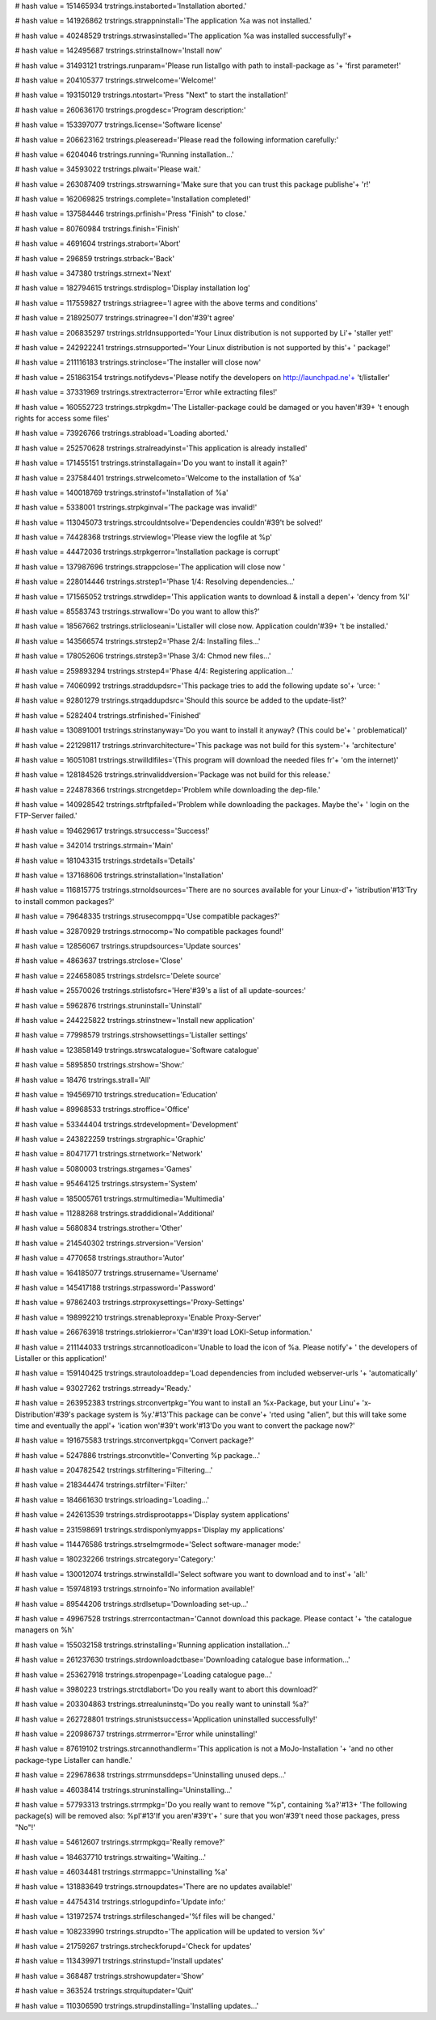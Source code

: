 
# hash value = 151465934
trstrings.instaborted='Installation aborted.'


# hash value = 141926862
trstrings.strappninstall='The application %a was not installed.'


# hash value = 40248529
trstrings.strwasinstalled='The application %a was installed successfully!'+


# hash value = 142495687
trstrings.strinstallnow='Install now'


# hash value = 31493121
trstrings.runparam='Please run listallgo with path to install-package as '+
'first parameter!'


# hash value = 204105377
trstrings.strwelcome='Welcome!'


# hash value = 193150129
trstrings.ntostart='Press "Next" to start the installation!'


# hash value = 260636170
trstrings.progdesc='Program description:'


# hash value = 153397077
trstrings.license='Software license'


# hash value = 206623162
trstrings.pleaseread='Please read the following information carefully:'


# hash value = 6204046
trstrings.running='Running installation...'


# hash value = 34593022
trstrings.plwait='Please wait.'


# hash value = 263087409
trstrings.strswarning='Make sure that you can trust this package publishe'+
'r!'


# hash value = 162069825
trstrings.complete='Installation completed!'


# hash value = 137584446
trstrings.prfinish='Press "Finish" to close.'


# hash value = 80760984
trstrings.finish='Finish'


# hash value = 4691604
trstrings.strabort='Abort'


# hash value = 296859
trstrings.strback='Back'


# hash value = 347380
trstrings.strnext='Next'


# hash value = 182794615
trstrings.strdisplog='Display installation log'


# hash value = 117559827
trstrings.striagree='I agree with the above terms and conditions'


# hash value = 218925077
trstrings.strinagree='I don'#39't agree'


# hash value = 206835297
trstrings.strldnsupported='Your Linux distribution is not supported by Li'+
'staller yet!'


# hash value = 242922241
trstrings.strnsupported='Your Linux distribution is not supported by this'+
' package!'


# hash value = 211116183
trstrings.strinclose='The installer will close now'


# hash value = 251863154
trstrings.notifydevs='Please notify the developers on http://launchpad.ne'+
't/listaller'


# hash value = 37331969
trstrings.strextracterror='Error while extracting files!'


# hash value = 160552723
trstrings.strpkgdm='The Listaller-package could be damaged or you haven'#39+
't enough rights for access some files'


# hash value = 73926766
trstrings.strabload='Loading aborted.'


# hash value = 252570628
trstrings.stralreadyinst='This application is already installed'


# hash value = 171455151
trstrings.strinstallagain='Do you want to install it again?'


# hash value = 237584401
trstrings.strwelcometo='Welcome to the installation of %a'


# hash value = 140018769
trstrings.strinstof='Installation of %a'


# hash value = 5338001
trstrings.strpkginval='The package was invalid!'


# hash value = 113045073
trstrings.strcouldntsolve='Dependencies couldn'#39't be solved!'


# hash value = 74428368
trstrings.strviewlog='Please view the logfile at %p'


# hash value = 44472036
trstrings.strpkgerror='Installation package is corrupt'


# hash value = 137987696
trstrings.strappclose='The application will close now '


# hash value = 228014446
trstrings.strstep1='Phase 1/4: Resolving dependencies...'


# hash value = 171565052
trstrings.strwdldep='This application wants to download & install a depen'+
'dency from %l'


# hash value = 85583743
trstrings.strwallow='Do you want to allow this?'


# hash value = 18567662
trstrings.strlicloseani='Listaller will close now. Application couldn'#39+
't be installed.'


# hash value = 143566574
trstrings.strstep2='Phase 2/4: Installing files...'


# hash value = 178052606
trstrings.strstep3='Phase 3/4: Chmod new files...'


# hash value = 259893294
trstrings.strstep4='Phase 4/4: Registering application...'


# hash value = 74060992
trstrings.straddupdsrc='This package tries to add the following update so'+
'urce: '


# hash value = 92801279
trstrings.strqaddupdsrc='Should this source be added to the update-list?'


# hash value = 5282404
trstrings.strfinished='Finished'


# hash value = 130891001
trstrings.strinstanyway='Do you want to install it anyway? (This could be'+
' problematical)'


# hash value = 221298117
trstrings.strinvarchitecture='This package was not build for this system-'+
'architecture'


# hash value = 16051081
trstrings.strwilldlfiles='(This program will download the needed files fr'+
'om the internet)'


# hash value = 128184526
trstrings.strinvaliddversion='Package was not build for this release.'


# hash value = 224878366
trstrings.strcngetdep='Problem while downloading the dep-file.'


# hash value = 140928542
trstrings.strftpfailed='Problem while downloading the packages. Maybe the'+
' login on the FTP-Server failed.'


# hash value = 194629617
trstrings.strsuccess='Success!'


# hash value = 342014
trstrings.strmain='Main'


# hash value = 181043315
trstrings.strdetails='Details'


# hash value = 137168606
trstrings.strinstallation='Installation'


# hash value = 116815775
trstrings.strnoldsources='There are no sources available for your Linux-d'+
'istribution'#13'Try to install common packages?'


# hash value = 79648335
trstrings.strusecomppq='Use compatible packages?'


# hash value = 32870929
trstrings.strnocomp='No compatible packages found!'


# hash value = 12856067
trstrings.strupdsources='Update sources'


# hash value = 4863637
trstrings.strclose='Close'


# hash value = 224658085
trstrings.strdelsrc='Delete source'


# hash value = 25570026
trstrings.strlistofsrc='Here'#39's a list of all update-sources:'


# hash value = 5962876
trstrings.struninstall='Uninstall'


# hash value = 244225822
trstrings.strinstnew='Install new application'


# hash value = 77998579
trstrings.strshowsettings='Listaller settings'


# hash value = 123858149
trstrings.strswcatalogue='Software catalogue'


# hash value = 5895850
trstrings.strshow='Show:'


# hash value = 18476
trstrings.strall='All'


# hash value = 194569710
trstrings.streducation='Education'


# hash value = 89968533
trstrings.stroffice='Office'


# hash value = 53344404
trstrings.strdevelopment='Development'


# hash value = 243822259
trstrings.strgraphic='Graphic'


# hash value = 80471771
trstrings.strnetwork='Network'


# hash value = 5080003
trstrings.strgames='Games'


# hash value = 95464125
trstrings.strsystem='System'


# hash value = 185005761
trstrings.strmultimedia='Multimedia'


# hash value = 11288268
trstrings.straddidional='Additional'


# hash value = 5680834
trstrings.strother='Other'


# hash value = 214540302
trstrings.strversion='Version'


# hash value = 4770658
trstrings.strauthor='Autor'


# hash value = 164185077
trstrings.strusername='Username'


# hash value = 145417188
trstrings.strpassword='Password'


# hash value = 97862403
trstrings.strproxysettings='Proxy-Settings'


# hash value = 198992210
trstrings.strenableproxy='Enable Proxy-Server'


# hash value = 266763918
trstrings.strlokierror='Can'#39't load LOKI-Setup information.'


# hash value = 211144033
trstrings.strcannotloadicon='Unable to load the icon of %a. Please notify'+
' the developers of Listaller or this application!'


# hash value = 159140425
trstrings.strautoloaddep='Load dependencies from included webserver-urls '+
'automatically'


# hash value = 93027262
trstrings.strready='Ready.'


# hash value = 263952383
trstrings.strconvertpkg='You want to install an %x-Package, but your Linu'+
'x-Distribution'#39's package system is %y.'#13'This package can be conve'+
'rted using "alien", but this will take some time and eventually the appl'+
'ication won'#39't work'#13'Do you want to convert the package now?'


# hash value = 191675583
trstrings.strconvertpkgq='Convert package?'


# hash value = 5247886
trstrings.strconvtitle='Converting %p package...'


# hash value = 204782542
trstrings.strfiltering='Filtering...'


# hash value = 218344474
trstrings.strfilter='Filter:'


# hash value = 184661630
trstrings.strloading='Loading...'


# hash value = 242613539
trstrings.strdisprootapps='Display system applications'


# hash value = 231598691
trstrings.strdisponlymyapps='Display my applications'


# hash value = 114476586
trstrings.strselmgrmode='Select software-manager mode:'


# hash value = 180232266
trstrings.strcategory='Category:'


# hash value = 130012074
trstrings.strwinstalldl='Select software you want to download and to inst'+
'all:'


# hash value = 159748193
trstrings.strnoinfo='No information available!'


# hash value = 89544206
trstrings.strdlsetup='Downloading set-up...'


# hash value = 49967528
trstrings.strerrcontactman='Cannot download this package. Please contact '+
'the catalogue managers on %h'


# hash value = 155032158
trstrings.strinstalling='Running application installation...'


# hash value = 261237630
trstrings.strdownloadctbase='Downloading catalogue base information...'


# hash value = 253627918
trstrings.stropenpage='Loading catalogue page...'


# hash value = 3980223
trstrings.strctdlabort='Do you really want to abort this download?'


# hash value = 203304863
trstrings.strrealuninstq='Do you really want to uninstall %a?'


# hash value = 262728801
trstrings.strunistsuccess='Application uninstalled successfully!'


# hash value = 220986737
trstrings.strrmerror='Error while uninstalling!'


# hash value = 87619102
trstrings.strcannothandlerm='This application is not a MoJo-Installation '+
'and no other package-type Listaller can handle.'


# hash value = 229678638
trstrings.strrmunsddeps='Uninstalling unused deps...'


# hash value = 46038414
trstrings.struninstalling='Uninstalling...'


# hash value = 57793313
trstrings.strrmpkg='Do you really want to remove "%p", containing %a?'#13+
'The following package(s) will be removed also: %pl'#13'If you aren'#39't'+
' sure that you won'#39't need those packages, press "No"!'


# hash value = 54612607
trstrings.strrmpkgq='Really remove?'


# hash value = 184637710
trstrings.strwaiting='Waiting...'


# hash value = 46034481
trstrings.strrmappc='Uninstalling %a'


# hash value = 131883649
trstrings.strnoupdates='There are no updates available!'


# hash value = 44754314
trstrings.strlogupdinfo='Update info:'


# hash value = 131972574
trstrings.strfileschanged='%f files will be changed.'


# hash value = 108233990
trstrings.strupdto='The application will be updated to version %v'


# hash value = 21759267
trstrings.strcheckforupd='Check for updates'


# hash value = 113439971
trstrings.strinstupd='Install updates'


# hash value = 368487
trstrings.strshowupdater='Show'


# hash value = 363524
trstrings.strquitupdater='Quit'


# hash value = 110306590
trstrings.strupdinstalling='Installing updates...'


